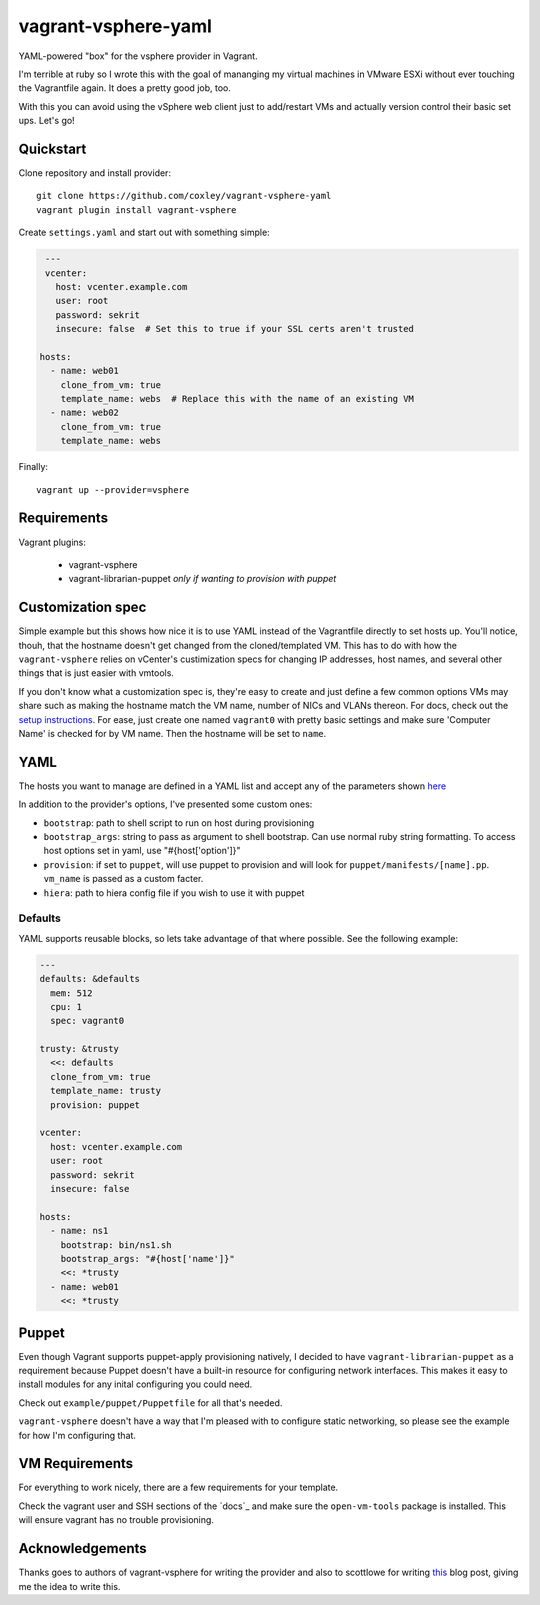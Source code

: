 vagrant-vsphere-yaml
====================

.. image:: http://www.wtfpl.net/wp-content/uploads/2012/12/wtfpl-badge-2.png
   :target: http://www.wtfpl.net/
   :alt: Do what the fuck you want
   :height: 25px

YAML-powered "box" for the vsphere provider in Vagrant.

I'm terrible at ruby so I wrote this with the goal of mananging my virtual
machines in VMware ESXi without ever touching the Vagrantfile again. It does a
pretty good job, too. 

With this you can avoid using the vSphere web client just to add/restart VMs
and actually version control their basic set ups. Let's go!

Quickstart
----------

Clone repository and install provider::

    git clone https://github.com/coxley/vagrant-vsphere-yaml
    vagrant plugin install vagrant-vsphere
    
Create ``settings.yaml`` and start out with something simple:

.. code:: yaml

    ---
    vcenter:
      host: vcenter.example.com
      user: root
      password: sekrit
      insecure: false  # Set this to true if your SSL certs aren't trusted
   
   hosts:
     - name: web01
       clone_from_vm: true
       template_name: webs  # Replace this with the name of an existing VM
     - name: web02
       clone_from_vm: true
       template_name: webs

Finally::

    vagrant up --provider=vsphere

Requirements
------------

Vagrant plugins:

    + vagrant-vsphere

    + vagrant-librarian-puppet `only if wanting to provision with puppet`

Customization spec
------------------

Simple example but this shows how nice it is to use YAML instead of the
Vagrantfile directly to set hosts up. You'll notice, thouh, that the hostname 
doesn't get changed from the cloned/templated VM. This has to do with how the
``vagrant-vsphere`` relies on vCenter's custimization specs for changing IP
addresses, host names, and several other things that is just easier with
vmtools.

If you don't know what a customization spec is, they're easy to create and just
define a few common options VMs may share such as making the hostname match the
VM name, number of NICs and VLANs thereon. For docs, check out the 
`setup instructions`_. For ease, just create one named ``vagrant0`` with pretty basic
settings and make sure 'Computer Name' is checked for by VM name. Then the
hostname will be set to ``name``.

.. _setup instructions:
   https://pubs.vmware.com/vsphere-4-esx-vcenter/index.jsp#deploy_vms_from_templates_and_clones/c_managing_customization_specifications.html

YAML
----

The hosts you want to manage are defined in a YAML list and accept any of the
parameters shown `here`_

In addition to the provider's options, I've presented some custom ones:

* ``bootstrap``: path to shell script to run on host during provisioning

* ``bootstrap_args``: string to pass as argument to shell bootstrap. Can use
  normal ruby string formatting. To access host options set in yaml, use
  "#{host['option']}"

* ``provision``: if set to ``puppet``, will use puppet to provision and will
  look for ``puppet/manifests/[name].pp``. ``vm_name`` is passed as a custom
  facter.

* ``hiera``: path to hiera config file if you wish to use it with puppet

.. _here: https://github.com/nsidc/vagrant-vsphere#configuration

Defaults
~~~~~~~~

YAML supports reusable blocks, so lets take advantage of that where possible.
See the following example:

.. code:: yaml

    ---
    defaults: &defaults
      mem: 512
      cpu: 1
      spec: vagrant0

    trusty: &trusty
      <<: defaults
      clone_from_vm: true
      template_name: trusty
      provision: puppet

    vcenter:
      host: vcenter.example.com
      user: root
      password: sekrit
      insecure: false

    hosts:
      - name: ns1
        bootstrap: bin/ns1.sh
        bootstrap_args: "#{host['name']}"
        <<: *trusty
      - name: web01
        <<: *trusty

Puppet
------

Even though Vagrant supports puppet-apply provisioning natively, I decided to
have ``vagrant-librarian-puppet`` as a requirement because Puppet doesn't have
a built-in resource for configuring network interfaces. This makes it easy to
install modules for any inital configuring you could need.

Check out ``example/puppet/Puppetfile`` for all that's needed.

``vagrant-vsphere`` doesn't have a way that I'm pleased with to configure
static networking, so please see the example for how I'm configuring that.

VM Requirements
---------------

For everything to work nicely, there are a few requirements for your template.

Check the vagrant user and SSH sections of the `docs`_ and make sure the 
``open-vm-tools`` package is installed. This will ensure vagrant has no trouble
provisioning.

Acknowledgements
----------------

Thanks goes to authors of vagrant-vsphere for writing the provider and also to
scottlowe for writing `this`_ blog post, giving me the idea to write this.

.. _this: http://blog.scottlowe.org/2014/10/22/multi-machine-vagrant-with-yaml/
